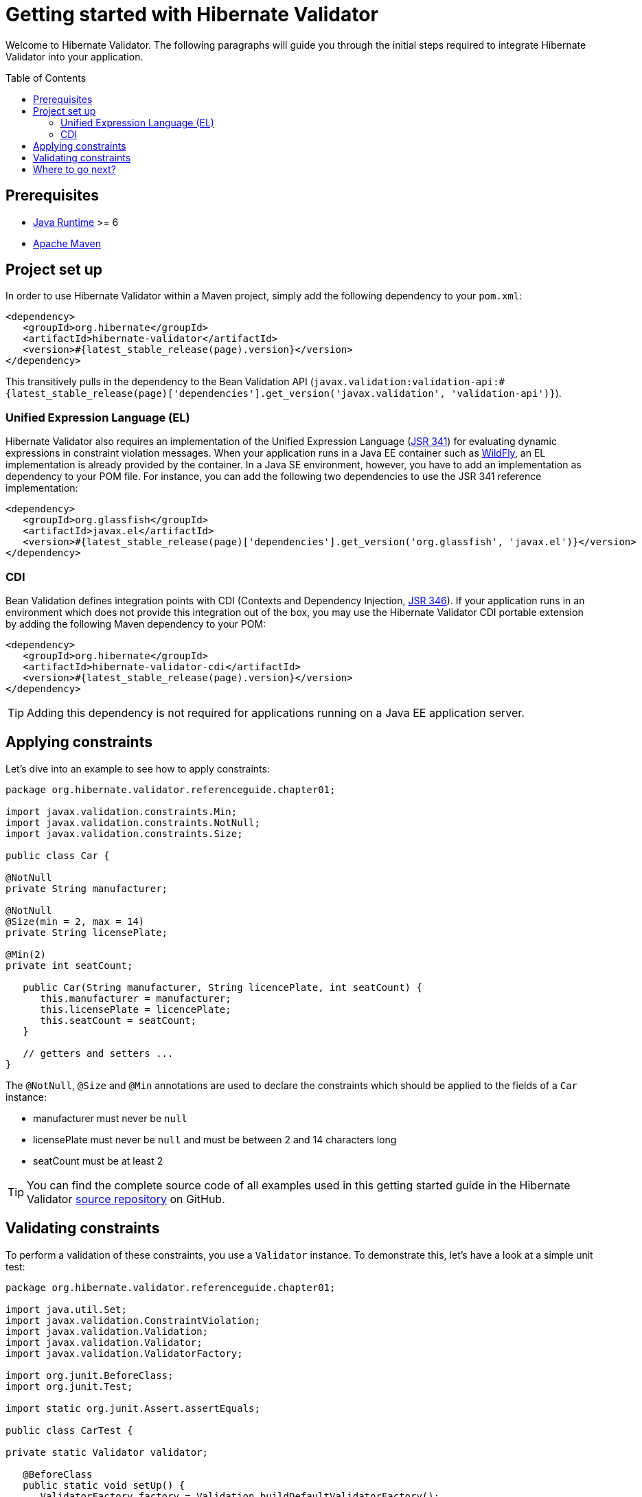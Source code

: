 = Getting started with Hibernate Validator
:awestruct-layout: project-standard
:awestruct-project: validator
:page-interpolate: true
:toc:
:toc-placement: preamble
:latest_stable: #{latest_stable_release(page).version}
:bv_api: #{latest_stable_release(page)['dependencies'].get_version('javax.validation', 'validation-api')}
:el-impl: #{latest_stable_release(page)['dependencies'].get_version('org.glassfish', 'javax.el')}

Welcome to Hibernate Validator.
The following paragraphs will guide you through the initial steps required to integrate
Hibernate Validator into your application.

== Prerequisites

* http://www.oracle.com/technetwork/java/index.html[Java Runtime] &gt;= 6
* http://maven.apache.org[Apache Maven]

== Project set up

In order to use Hibernate Validator within a Maven project, simply add the following dependency to
your `pom.xml`:

====
[source,xml]
[subs="verbatim,attributes"]
----
<dependency>
   <groupId>org.hibernate</groupId>
   <artifactId>hibernate-validator</artifactId>
   <version>{latest_stable}</version>
</dependency>
----

====
This transitively pulls in the dependency to the Bean Validation API
(`javax.validation:validation-api:{bv_api}`).

=== Unified Expression Language (EL)

Hibernate Validator also requires an implementation of the Unified Expression Language
(http://jcp.org/en/jsr/detail?id=341[JSR 341]) for evaluating dynamic expressions in constraint
violation messages.
When your application runs in a Java EE container such as http://wildfly.org/[WildFly], an EL implementation is already
provided by the container.
In a Java SE environment, however, you have to add an implementation as dependency to your POM file.
For instance, you can add the following two dependencies to use the JSR 341 reference implementation:

====
[source,xml]
[subs="verbatim,attributes"]
----
<dependency>
   <groupId>org.glassfish</groupId>
   <artifactId>javax.el</artifactId>
   <version>{el-impl}</version>
</dependency>
----

====

=== CDI

Bean Validation defines integration points with CDI (Contexts and Dependency Injection,
http://jcp.org/en/jsr/detail?id=346[JSR 346]). If your application runs in
an environment which does not provide this integration out of the box, you may use the Hibernate
Validator CDI portable extension by adding the following Maven dependency to your POM:

====
[source,xml]
[subs="verbatim,attributes"]
----
<dependency>
   <groupId>org.hibernate</groupId>
   <artifactId>hibernate-validator-cdi</artifactId>
   <version>{latest_stable}</version>
</dependency>
----
====

[TIP]
====
Adding this dependency is not required for applications running on a Java EE application server.
====

== Applying constraints

Let's dive into an example to see how to apply constraints:

====
[source,java]
----
package org.hibernate.validator.referenceguide.chapter01;

import javax.validation.constraints.Min;
import javax.validation.constraints.NotNull;
import javax.validation.constraints.Size;

public class Car {

@NotNull
private String manufacturer;

@NotNull
@Size(min = 2, max = 14)
private String licensePlate;

@Min(2)
private int seatCount;

   public Car(String manufacturer, String licencePlate, int seatCount) {
      this.manufacturer = manufacturer;
      this.licensePlate = licencePlate;
      this.seatCount = seatCount;
   }

   // getters and setters ...
}

----

====
The `@NotNull`, `@Size` and `@Min` annotations are used to declare the constraints which should be
applied to the fields of a `Car` instance:

*  manufacturer must never be `null`
*  licensePlate must never be `null` and must be between 2 and 14 characters long
*  seatCount must be at least 2


[TIP]
====
You can find the complete source code of all examples used in this getting started guide in the
Hibernate Validator https://github.com/hibernate/hibernate-validator/tree/master/documentation/src/test[source repository]
on GitHub.
====

== Validating constraints

To perform a validation of these constraints, you use a `Validator` instance. To demonstrate this,
let's have a look at a simple unit test:

====
[source,java]
----
package org.hibernate.validator.referenceguide.chapter01;

import java.util.Set;
import javax.validation.ConstraintViolation;
import javax.validation.Validation;
import javax.validation.Validator;
import javax.validation.ValidatorFactory;

import org.junit.BeforeClass;
import org.junit.Test;

import static org.junit.Assert.assertEquals;

public class CarTest {

private static Validator validator;

   @BeforeClass
   public static void setUp() {
      ValidatorFactory factory = Validation.buildDefaultValidatorFactory();
      validator = factory.getValidator();
   }

   @Test
   public void manufacturerIsNull() {
      Car car = new Car( null, "DD-AB-123", 4 );

      Set<ConstraintViolation<Car>> constraintViolations =
      validator.validate( car );

      assertEquals( 1, constraintViolations.size() );
      assertEquals(
         "may not be null",
         constraintViolations.iterator().next().getMessage()
      );
   }

   @Test
   public void licensePlateTooShort() {
      Car car = new Car( "Morris", "D", 4 );

      Set<ConstraintViolation<Car>> constraintViolations =
      validator.validate( car );

      assertEquals( 1, constraintViolations.size() );
      assertEquals(
         "size must be between 2 and 14",
         constraintViolations.iterator().next().getMessage()
      );
   }

   @Test
   public void seatCountTooLow() {
      Car car = new Car( "Morris", "DD-AB-123", 1 );

      Set<ConstraintViolation<Car>> constraintViolations =
      validator.validate( car );

      assertEquals( 1, constraintViolations.size() );
      assertEquals(
         "must be greater than or equal to 2",
         constraintViolations.iterator().next().getMessage()
      );
   }

   @Test
   public void carIsValid() {
      Car car = new Car( "Morris", "DD-AB-123", 2 );

      Set<ConstraintViolation<Car>> constraintViolations =
      validator.validate( car );

      assertEquals( 0, constraintViolations.size() );
   }
}

----

====
In the `setUp()` method, a `Validator` instance is retrieved from the `ValidatorFactory`. `Validator`
instances are thread-safe and may be reused multiple times.

The `validate()` method returns a set of `ConstraintViolation` instances, which you can iterate
in order to see which validation errors occurred.
The first three test methods show some expected constraint violations:

* The `@NotNull` constraint on `manufacturer` is violated in `manufacturerIsNull()`
* The `@Size` constraint on `licensePlate` is violated in `licensePlateTooShort()`
* The `@Min` constraint on `seatCount` is violated in `seatCountTooLow()`

If the object validates successfully, `validate()` returns an empty set as you can see in `carIsValid()`.

Note that only classes from the package `javax.validation` are used.
These are provided by the Bean Validation API.
No classes from Hibernate Validator are directly referenced, resulting in portable code.

[TIP]
====
The above unit test makes use of the `Validator` instance directly. Many frameworks, however, offer
integration with Bean Validation out of the box, e.g. JPA and JSF. In this case it is enough to annotate
your POJOs with constraint annotations. Validation will occur automatically at the appropriate
life cycle phase of the used technology. Refer to the
http://docs.jboss.org/hibernate/stable/validator/reference/en-US/html_single/#validator-integration[reference guide]
for more information.
====

== Where to go next?

That concludes the 5 minutes tour through the world of Hibernate Validator and Bean Validation.
If you want a more complete introduction, it is recommended to read the Hibernate Validator
http://docs.jboss.org/hibernate/stable/validator/reference/en-US/html_single/[reference guide].
